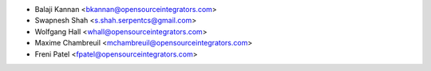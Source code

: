 * Balaji Kannan <bkannan@opensourceintegrators.com>
* Swapnesh Shah <s.shah.serpentcs@gmail.com>
* Wolfgang Hall <whall@opensourceintegrators.com>
* Maxime Chambreuil <mchambreuil@opensourceintegrators.com>
* Freni Patel <fpatel@opensourceintegrators.com>
